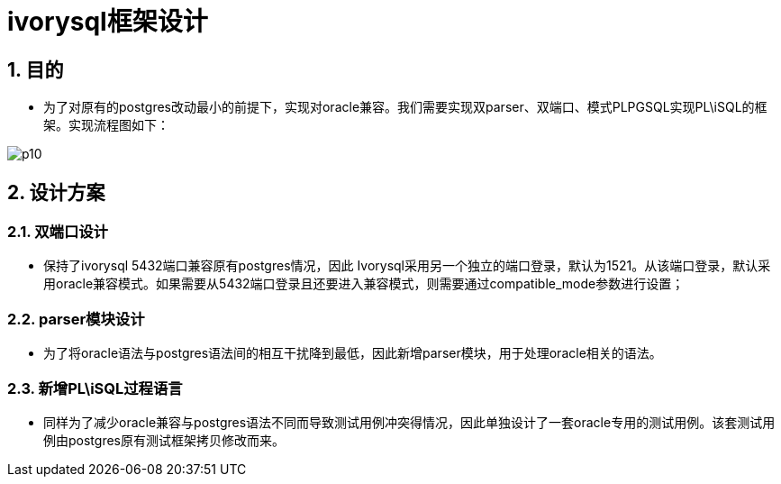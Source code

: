 :sectnums:
:sectnumlevels: 5
:imagesdir: ./_images

= ivorysql框架设计

== 目的
- 为了对原有的postgres改动最小的前提下，实现对oracle兼容。我们需要实现双parser、双端口、模式PLPGSQL实现PL\iSQL的框架。实现流程图如下：

image::p10.png[]

== 设计方案

=== 双端口设计

- 保持了ivorysql 5432端口兼容原有postgres情况，因此 Ivorysql采用另一个独立的端口登录，默认为1521。从该端口登录，默认采用oracle兼容模式。如果需要从5432端口登录且还要进入兼容模式，则需要通过compatible_mode参数进行设置；

=== parser模块设计

- 为了将oracle语法与postgres语法间的相互干扰降到最低，因此新增parser模块，用于处理oracle相关的语法。

=== 新增PL\iSQL过程语言

- 同样为了减少oracle兼容与postgres语法不同而导致测试用例冲突得情况，因此单独设计了一套oracle专用的测试用例。该套测试用例由postgres原有测试框架拷贝修改而来。


